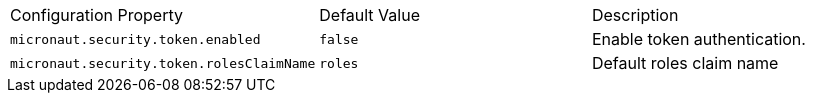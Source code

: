 |===

| Configuration Property | Default Value | Description

| `micronaut.security.token.enabled` | `false` |  Enable token authentication.

| `micronaut.security.token.rolesClaimName` | `roles` | Default roles claim name

|===



